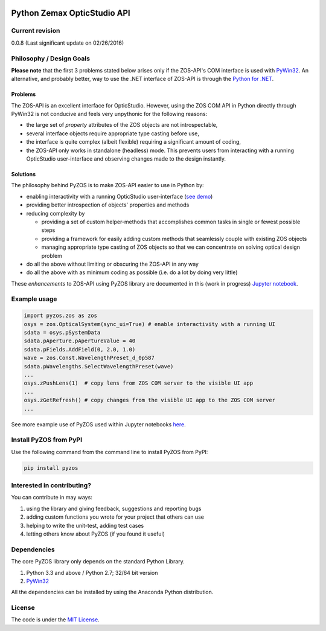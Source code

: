 ..  image:: https://raw.githubusercontent.com/pyzos/pyzos/master/Doc/images/pyzos_banner_small.png

Python Zemax OpticStudio API 
----------------------------

Current revision
''''''''''''''''
0.0.8 (Last significant update on 02/26/2016) 

Philosophy / Design Goals
'''''''''''''''''''''''''

**Please note** that the first 3 problems stated below arises only if the ZOS-API's COM interface is used with `PyWin32 <http://sourceforge.net/projects/pywin32/>`__.
An alternative, and probably better, way to use the .NET interface of ZOS-API is through the `Python for .NET <http://pythonnet.sourceforge.net/>`__. 

Problems
~~~~~~~~

The ZOS-API is an excellent interface for OpticStudio. However, using the ZOS COM API in 
Python directly through PyWin32 is not conducive and feels very unpythonic for the following
reasons: 

* the large set of *property* attributes of the ZOS objects are not introspectable, 
* several interface objects require appropriate type casting before use, 
* the interface is quite complex (albeit flexible) requiring a significant amount of coding,
* the ZOS-API only works in standalone (headless) mode. This prevents users from interacting with a 
  running OpticStudio user-interface and observing changes made to the design instantly.   

Solutions
~~~~~~~~~

The philosophy behind PyZOS is to make ZOS-API easier to use in Python by:

* enabling interactivity with a running OpticStudio user-interface (`see demo <https://www.youtube.com/watch?v=ot5CrjMXc_w>`__)
* providing better introspection of objects' properties and methods 
* reducing complexity by

  - providing a set of custom helper-methods that accomplishes common tasks in single or fewest possible steps
  - providing a framework for easily adding custom methods that seamlessly couple with existing ZOS objects
  - managing appropriate type casting of ZOS objects so that we can concentrate on solving optical design problem

* do all the above without limiting or obscuring the ZOS-API in any way
* do all the above with as minimum coding as possible (i.e. do a lot by doing very little)

These *enhancements* to ZOS-API using PyZOS library are documented in this (work in progress) 
`Jupyter notebook <http://nbviewer.jupyter.org/github/indranilsinharoy/pyzos/blob/master/Examples/jupyter_notebooks/00_Enhancing_the_ZOS_API_Interface.ipynb>`__. 



Example usage
'''''''''''''    
.. code:: python

    import pyzos.zos as zos   
    osys = zos.OpticalSystem(sync_ui=True) # enable interactivity with a running UI
    sdata = osys.pSystemData
    sdata.pAperture.pApertureValue = 40
    sdata.pFields.AddField(0, 2.0, 1.0)
    wave = zos.Const.WavelengthPreset_d_0p587
    sdata.pWavelengths.SelectWavelengthPreset(wave)
    ...
    osys.zPushLens(1)  # copy lens from ZOS COM server to the visible UI app
    ...
    osys.zGetRefresh() # copy changes from the visible UI app to the ZOS COM server
    ...
 
See more example use of PyZOS used within Jupyter notebooks `here <https://github.com/pyzos/pyzos/tree/master/Examples/jupyter_notebooks>`__.


Install PyZOS from PyPI
''''''''''''''''''''''''

Use the following command from the command line to install PyZOS from PyPI:

.. code:: python

  pip install pyzos



Interested in contributing?
'''''''''''''''''''''''''''
You can contribute in may ways:

1. using the library and giving feedback, suggestions and reporting bugs 
2. adding custom functions you wrote for your project that others can use
3. helping to write the unit-test, adding test cases
4. letting others know about PyZOS (if you found it useful)


Dependencies
''''''''''''

The core PyZOS library only depends on the standard Python Library. 

1. Python 3.3 and above / Python 2.7; 32/64 bit version
2. `PyWin32 <http://sourceforge.net/projects/pywin32/>`__

All the dependencies can be installed by using the Anaconda Python distribution.

License
'''''''

The code is under the `MIT License <http://opensource.org/licenses/MIT>`__.
